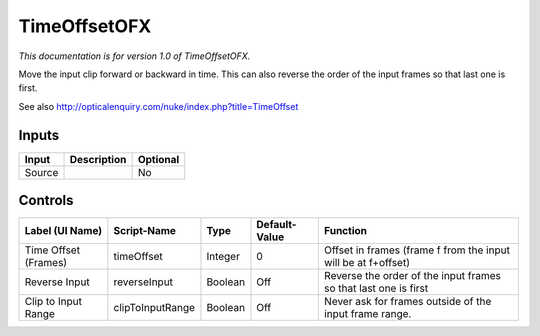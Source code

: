 .. _net.sf.openfx.timeOffset:

TimeOffsetOFX
=============

.. figure:: net.sf.openfx.timeOffset.png
   :alt: 

*This documentation is for version 1.0 of TimeOffsetOFX.*

Move the input clip forward or backward in time. This can also reverse the order of the input frames so that last one is first.

See also http://opticalenquiry.com/nuke/index.php?title=TimeOffset

Inputs
------

+----------+---------------+------------+
| Input    | Description   | Optional   |
+==========+===============+============+
| Source   |               | No         |
+----------+---------------+------------+

Controls
--------

+------------------------+--------------------+-----------+-----------------+-------------------------------------------------------------------+
| Label (UI Name)        | Script-Name        | Type      | Default-Value   | Function                                                          |
+========================+====================+===========+=================+===================================================================+
| Time Offset (Frames)   | timeOffset         | Integer   | 0               | Offset in frames (frame f from the input will be at f+offset)     |
+------------------------+--------------------+-----------+-----------------+-------------------------------------------------------------------+
| Reverse Input          | reverseInput       | Boolean   | Off             | Reverse the order of the input frames so that last one is first   |
+------------------------+--------------------+-----------+-----------------+-------------------------------------------------------------------+
| Clip to Input Range    | clipToInputRange   | Boolean   | Off             | Never ask for frames outside of the input frame range.            |
+------------------------+--------------------+-----------+-----------------+-------------------------------------------------------------------+
